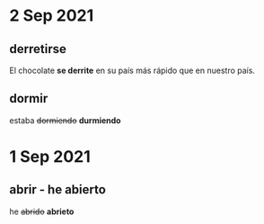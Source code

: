 * 2 Sep 2021
** derretirse 

  El chocolate *se derrite* en su país más rápido que en nuestro país.

** dormir
   
  estaba +dormiendo+ *durmiendo*
* 1 Sep 2021
** abrir - he abierto

    he +abrido+ *abrieto*

    

